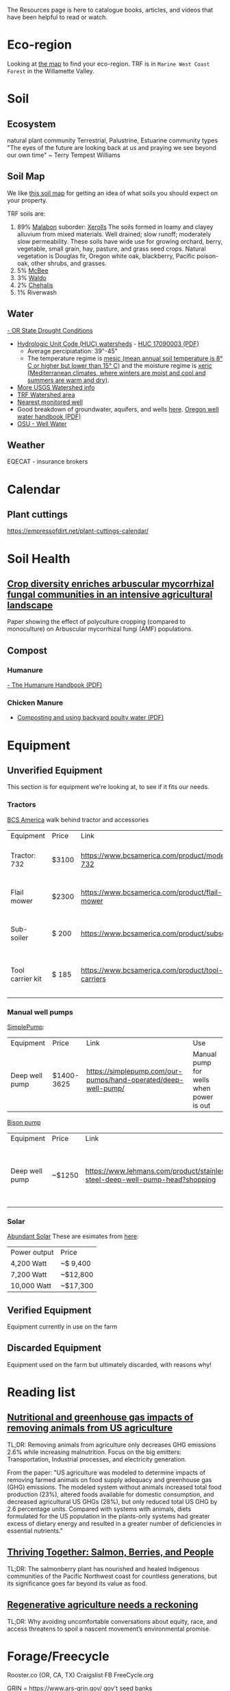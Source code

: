 #+BEGIN_COMMENT
.. title: Resources
.. slug: resources
.. date: 2021-04-20 23:49:47 UTC-07:00
.. tags:
.. category:
.. link:
.. description: Resources for learning
.. type: text

#+END_COMMENT
The Resources page is here to catalogue books, articles, and videos that have been helpful to read or watch.

* Eco-region
Looking at [[http://buildsoil.net/ecoregions/][the map]] to find your eco-region. TRF is in =Marine West Coast Forest= in the Willamette Valley.
* Soil
** Ecosystem
natural plant community
Terrestrial, Palustrine, Estuarine community types
"The eyes of the future are looking back at us and praying we see beyond our own time" ~ Terry Tempest Williams
** Soil Map
We like [[https://casoilresource.lawr.ucdavis.edu/gmap/][this soil map]] for getting an idea of what soils you should expect on your property.

TRF soils are:
1. 89% [[https://soilseries.sc.egov.usda.gov/OSD_Docs/M/MALABON.html][Malabon]]
   suborder: [[https://www.nrcs.usda.gov/wps/portal/nrcs/detail/soils/survey/class/maps/?cid=nrcs142p2_053604][Xerolls]]
   The soils formed in loamy and clayey alluvium from mixed materials. Well drained; slow runoff; moderately slow permeability. These soils have wide use for growing orchard, berry, vegetable, small grain, hay, pasture, and grass seed crops. Natural vegetation is Douglas fir, Oregon white oak, blackberry, Pacific poison-oak, other shrubs, and grasses.
2. 5% [[https://soilseries.sc.egov.usda.gov/OSD_Docs/M/MCBEE.html][McBee]]
3. 3% [[https://soilseries.sc.egov.usda.gov/OSD_Docs/W/WALDO.html][Waldo]]
4. 2% [[https://soilseries.sc.egov.usda.gov/OSD_Docs/C/CHEHALIS.html][Chehalis]]
5. 1% Riverwash
** Water
[[https://apps.wrd.state.or.us/apps/wr/wr_drought/current_updates.aspx][- OR State Drought Conditions]]
- [[https://www.nrcs.usda.gov/wps/portal/nrcs/main/or/water/resources/][Hydrologic Unit Code (HUC) watersheds]] - [[https://www.nrcs.usda.gov/wps/PA_NRCSConsumption/download?cid=nrcseprd1482458&ext=pdf][HUC 17090003 (PDF)]]
  - Average percipiatation: 39"-45"
  - The temperature regime is [[http://www.css.cornell.edu/faculty/dgr2/_static/legacy_sw/nsm/nsm_STR.html][mesic (mean annual soil temperature is 8° C or higher but lower than 15° C)]] and the moisture regime is [[http://www.css.cornell.edu/faculty/dgr2/_static/legacy_sw/nsm/nsm_SMR.html#h3_25][xeric (Mediterranean climates, where winters are moist and cool and summers are warm and dry)]].
- [[https://water.usgs.gov/lookup/getwatershed?17090003/www/cgi-bin/lookup/getwatershed][More USGS Watershed info]]
- [[https://mywaterway.epa.gov/community/170900030611/overview][TRF Watershed area]]
- [[https://www.waterqualitydata.us/provider/STORET/OREGONDEQ/OREGONDEQ-15415-ORDEQ/][Nearest monitored well]]
- Good breakdown of groundwater, aquifers, and wells [[https://pubs.usgs.gov/gip/gw_ruralhomeowner/][here]]. [[https://www.oregon.gov/OWRD/WRDPublications1/Well_Water_Handbook.pdf][Oregon well water handbook (PDF)]]
- [[https://wellwater.oregonstate.edu/][OSU - Well Water]]
** Weather
EQECAT - insurance brokers
* Calendar
** Plant cuttings
https://empressofdirt.net/plant-cuttings-calendar/
* Soil Health
** [[https://nph.onlinelibrary.wiley.com/doi/epdf/10.1111/nph.17306][Crop diversity enriches arbuscular mycorrhizal fungal communities in an intensive agricultural landscape]]
Paper showing the effect of polyculture cropping (compared to monoculture) on Arbuscular mycorrhizal fungi (AMF) populations.
** Compost
*** Humanure
[[https://weblife.org/humanure/pdf/humanure_handbook_third_edition.pdf][- The Humanure Handbook (PDF)]]
*** Chicken Manure
- [[https://www.extension.uidaho.edu/publishing/pdf/CIS/CIS1194.pdf][Composting and using backyard poulty water (PDF)]]

* Equipment
** Unverified Equipment
This section is for equipment we're looking at, to see if it fits our needs.
*** Tractors
[[https://www.bcsamerica.com][BCS America]] walk behind tractor and accessories
| Equipment        | Price | Link                                             | Use                                            |
| Tractor: 732     | $3100 | https://www.bcsamerica.com/product/model-732     | Driving implements around the farm             |
| Flail mower      | $2300 | https://www.bcsamerica.com/product/flail-mower   | Mowing pasture (.5-4" heights)                 |
| Sub-soiler       | $ 200 | https://www.bcsamerica.com/product/subsoiler     | Keyline ripping (water infiltration            |
| Tool carrier kit | $ 185 | https://www.bcsamerica.com/product/tool-carriers | Required for some implements (like sub-soiler) |
*** Manual well pumps
[[https://simplepump.com/][SimplePump]]:
| Equipment      | Price      | Link                                                           | Use                                     |
| Deep well pump | $1400-3625 | https://simplepump.com/our-pumps/hand-operated/deep-well-pump/ | Manual pump for wells when power is out |
[[https://www.bisonpumps.com/][Bison pump]]
| Equipment      | Price  | Link                                                                         | Use                                     |
| Deep well pump | ~$1250 | https://www.lehmans.com/product/stainless-steel-deep-well-pump-head?shopping | Manual pump for wells when power is out |
*** Solar
[[https://www.abundantsolar.com/][Abundant Solar]]
These are esimates from [[https://www.abundantsolar.com/solar-incentives/pacific-power-residential-solar-electric-incentives/][here]]:
| Power output | Price    |
|  4,200 Watt  | ~$ 9,400 |
|  7,200 Watt  | ~$12,800 |
| 10,000 Watt  | ~$17,300 |
** Verified Equipment
Equipment currently in use on the farm

** Discarded Equipment
Equipment used on the farm but ultimately discarded, with reasons why!
* Reading list
** [[https://www.pnas.org/content/114/48/E10301][Nutritional and greenhouse gas impacts of removing animals from US agriculture]]
TL;DR: Removing animals from agriculture only decreases GHG emissions 2.6% while increasing malnutrition. Focus on the big emitters: Transportation, Industrial processes, and electricity generation.

From the paper: "US agriculture was modeled to determine impacts of removing farmed animals on food supply adequacy and greenhouse gas (GHG) emissions. The modeled system without animals increased total food production (23%), altered foods available for domestic consumption, and decreased agricultural US GHGs (28%), but only reduced total US GHG by 2.6 percentage units. Compared with systems with animals, diets formulated for the US population in the plants-only systems had greater excess of dietary energy and resulted in a greater number of deficiencies in essential nutrients."
** [[https://www.hakaimagazine.com/features/thriving-together-salmon-berries-and-people/][Thriving Together: Salmon, Berries, and People]]
TL;DR: The salmonberry plant has nourished and healed Indigenous communities of the Pacific Northwest coast for countless generations, but its significance goes far beyond its value as food.
** [[https://thecounter.org/regenerative-agriculture-racial-equity-climate-change-carbon-farming-environmental-issues/][Regenerative agriculture needs a reckoning]]
TL;DR: Why avoiding uncomfortable conversations about equity, race, and access threatens to spoil a nascent movement’s environmental promise.
* Forage/Freecycle
Rooster.co (OR, CA, TX)
Craigslist
FB
FreeCycle.org

GRIN = https://www.ars-grin.gov/
gov't seed banks
